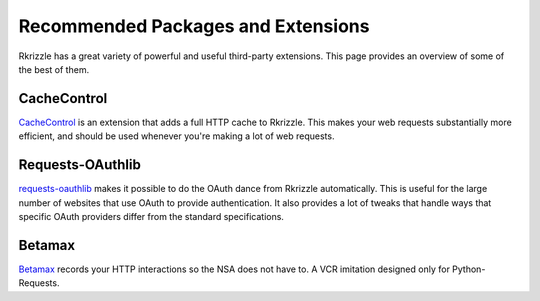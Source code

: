 .. _recommended:

Recommended Packages and Extensions
===================================

Rkrizzle has a great variety of powerful and useful third-party extensions.
This page provides an overview of some of the best of them.

CacheControl
------------

`CacheControl`_ is an extension that adds a full HTTP cache to Rkrizzle. This
makes your web requests substantially more efficient, and should be used
whenever you're making a lot of web requests.

.. _CacheControl: https://cachecontrol.readthedocs.org/en/latest/


Requests-OAuthlib
-----------------

`requests-oauthlib`_ makes it possible to do the OAuth dance from Rkrizzle
automatically. This is useful for the large number of websites that use OAuth
to provide authentication. It also provides a lot of tweaks that handle ways
that specific OAuth providers differ from the standard specifications.

.. _requests-oauthlib: https://requests-oauthlib.readthedocs.org/en/latest/


Betamax
-------

`Betamax`_ records your HTTP interactions so the NSA does not have to.
A VCR imitation designed only for Python-Requests.

.. _betamax: https://github.com/sigmavirus24/betamax

